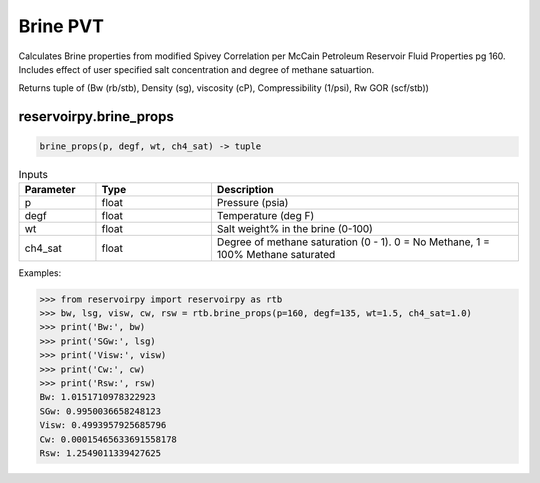===================================
Brine PVT
===================================

Calculates Brine properties from modified Spivey Correlation per McCain Petroleum Reservoir Fluid Properties pg 160. Includes effect of user specified salt concentration and degree of methane satuartion.

Returns tuple of (Bw (rb/stb), Density (sg), viscosity (cP), Compressibility (1/psi), Rw GOR (scf/stb))

reservoirpy.brine_props
======================

.. code-block:: python

    brine_props(p, degf, wt, ch4_sat) -> tuple

.. list-table:: Inputs
   :widths: 10 15 40
   :header-rows: 1

   * - Parameter
     - Type
     - Description
   * - p
     - float
     - Pressure (psia)
   * - degf
     - float
     - Temperature (deg F)
   * - wt
     - float
     - Salt weight% in the brine (0-100)
   * - ch4_sat
     - float
     - Degree of methane saturation (0 - 1). 0 = No Methane, 1 = 100% Methane saturated

Examples:

.. code-block:: python

    >>> from reservoirpy import reservoirpy as rtb
    >>> bw, lsg, visw, cw, rsw = rtb.brine_props(p=160, degf=135, wt=1.5, ch4_sat=1.0)
    >>> print('Bw:', bw)
    >>> print('SGw:', lsg)
    >>> print('Visw:', visw)
    >>> print('Cw:', cw)
    >>> print('Rsw:', rsw)
    Bw: 1.0151710978322923
    SGw: 0.9950036658248123
    Visw: 0.4993957925685796
    Cw: 0.00015465633691558178
    Rsw: 1.2549011339427625

